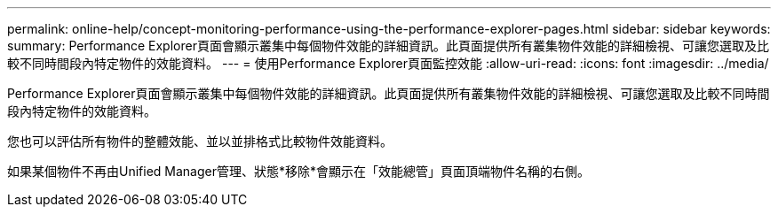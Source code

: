 ---
permalink: online-help/concept-monitoring-performance-using-the-performance-explorer-pages.html 
sidebar: sidebar 
keywords:  
summary: Performance Explorer頁面會顯示叢集中每個物件效能的詳細資訊。此頁面提供所有叢集物件效能的詳細檢視、可讓您選取及比較不同時間段內特定物件的效能資料。 
---
= 使用Performance Explorer頁面監控效能
:allow-uri-read: 
:icons: font
:imagesdir: ../media/


[role="lead"]
Performance Explorer頁面會顯示叢集中每個物件效能的詳細資訊。此頁面提供所有叢集物件效能的詳細檢視、可讓您選取及比較不同時間段內特定物件的效能資料。

您也可以評估所有物件的整體效能、並以並排格式比較物件效能資料。

如果某個物件不再由Unified Manager管理、狀態*移除*會顯示在「效能總管」頁面頂端物件名稱的右側。
